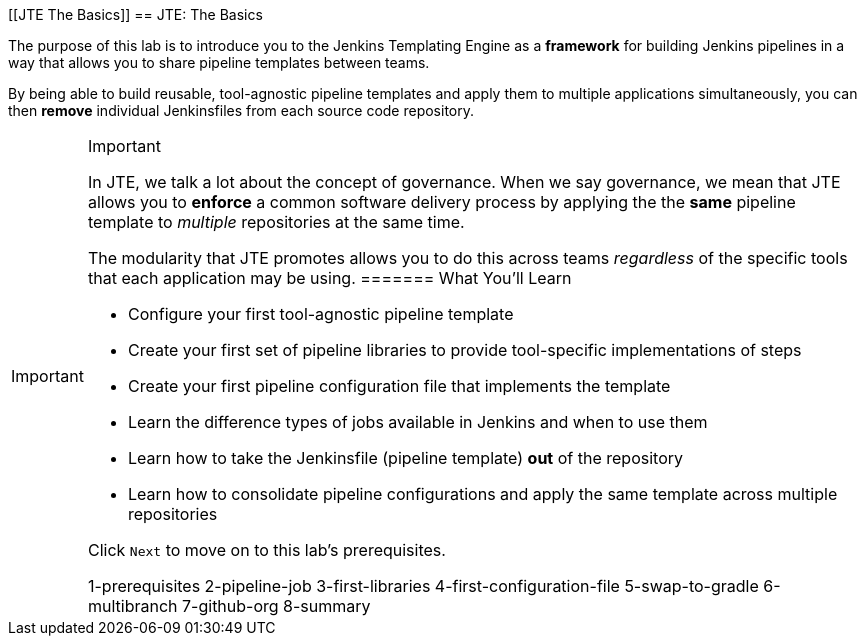 [[JTE The Basics]]
== JTE: The Basics

The purpose of this lab is to introduce you to the Jenkins Templating
Engine as a *framework* for building Jenkins pipelines in a way that
allows you to share pipeline templates between teams.

By being able to build reusable, tool-agnostic pipeline templates and
apply them to multiple applications simultaneously, you can then
*remove* individual Jenkinsfiles from each source code repository.

[IMPORTANT]
.Important
====
In JTE, we talk a lot about the concept of governance. When we say
governance, we mean that JTE allows you to *enforce* a common software
delivery process by applying the the *same* pipeline template to
_multiple_ repositories at the same time.

The modularity that JTE promotes allows you to do this across teams
_regardless_ of the specific tools that each application may be using.
======= What You'll Learn

* Configure your first tool-agnostic pipeline template
* Create your first set of pipeline libraries to provide tool-specific
implementations of steps
* Create your first pipeline configuration file that implements the
template
* Learn the difference types of jobs available in Jenkins and when to
use them
* Learn how to take the Jenkinsfile (pipeline template) *out* of the
repository
* Learn how to consolidate pipeline configurations and apply the same
template across multiple repositories

Click `Next` to move on to this lab's prerequisites.

1-prerequisites 2-pipeline-job 3-first-libraries
4-first-configuration-file 5-swap-to-gradle 6-multibranch 7-github-org
8-summary
